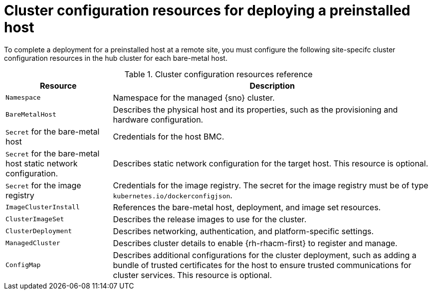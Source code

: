 // Module included in the following assemblies:
//
// * edge_computing/ibi-edge-image-based-install.adoc 

:_mod-docs-content-typetent-type: REFERENCE
[id="ibi-managed-cluster-config-resources_{context}"]
= Cluster configuration resources for deploying a preinstalled host

To complete a deployment for a preinstalled host at a remote site, you must configure the following site-specifc cluster configuration resources in the hub cluster for each bare-metal host.

.Cluster configuration resources reference
[cols="1,3", options="header"]
|===

| Resource | Description

|`Namespace`
|Namespace for the managed {sno} cluster.

|`BareMetalHost`
|Describes the physical host and its properties, such as the provisioning and hardware configuration.

|`Secret` for the bare-metal host
|Credentials for the host BMC.

|`Secret` for the bare-metal host static network configuration.
|Describes static network configuration for the target host. This resource is optional.

|`Secret` for the image registry
|Credentials for the image registry. The secret for the image registry must be of type `kubernetes.io/dockerconfigjson`.

|`ImageClusterInstall`
|References the bare-metal host, deployment, and image set resources.

|`ClusterImageSet`
|Describes the release images to use for the cluster.

|`ClusterDeployment`
|Describes networking, authentication, and platform-specific settings.

|`ManagedCluster`
|Describes cluster details to enable {rh-rhacm-first} to register and manage.

|`ConfigMap`
|Describes additional configurations for the cluster deployment, such as adding a bundle of trusted certificates for the host to ensure trusted communications for cluster services. This resource is optional.

|===